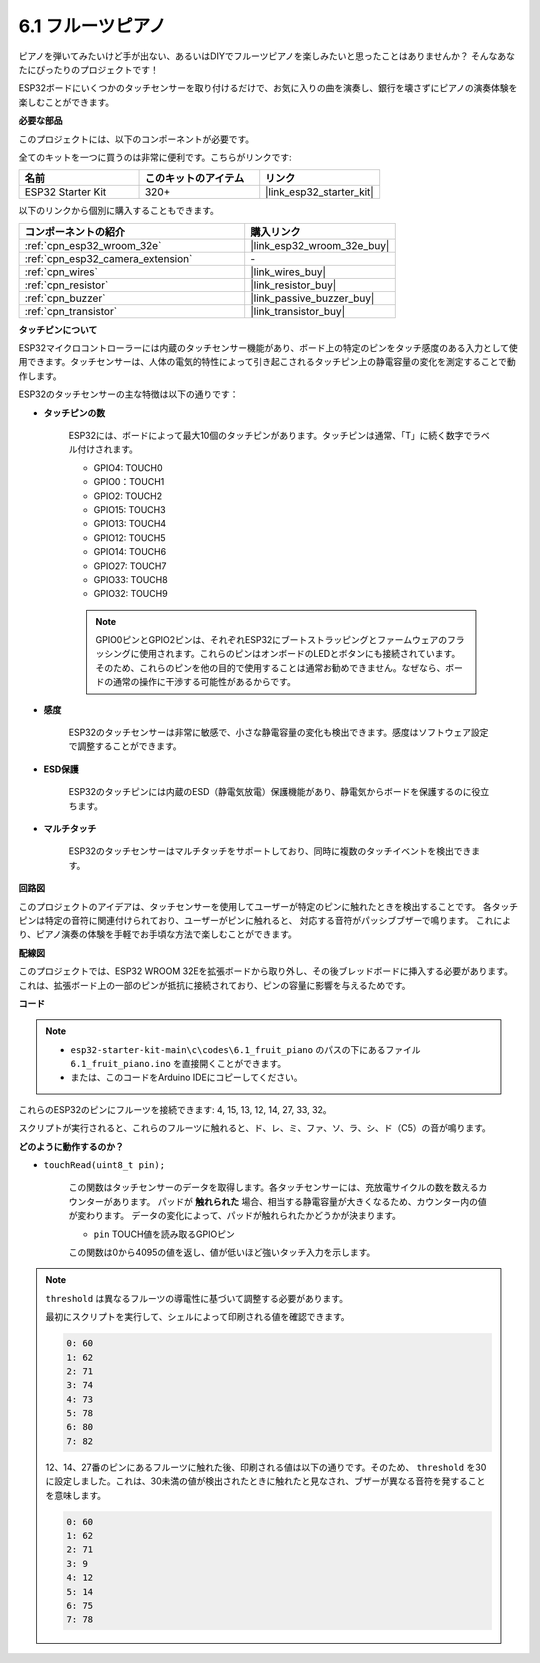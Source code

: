 .. _ar_fruit_piano:

6.1 フルーツピアノ
====================

ピアノを弾いてみたいけど手が出ない、あるいはDIYでフルーツピアノを楽しみたいと思ったことはありませんか？ そんなあなたにぴったりのプロジェクトです！

ESP32ボードにいくつかのタッチセンサーを取り付けるだけで、お気に入りの曲を演奏し、銀行を壊さずにピアノの演奏体験を楽しむことができます。

**必要な部品**

このプロジェクトには、以下のコンポーネントが必要です。

全てのキットを一つに買うのは非常に便利です。こちらがリンクです:

.. list-table::
    :widths: 20 20 20
    :header-rows: 1

    *   - 名前
        - このキットのアイテム
        - リンク
    *   - ESP32 Starter Kit
        - 320+
        - |link_esp32_starter_kit|

以下のリンクから個別に購入することもできます。

.. list-table::
    :widths: 30 20
    :header-rows: 1

    *   - コンポーネントの紹介
        - 購入リンク

    *   - :ref:`cpn_esp32_wroom_32e`
        - |link_esp32_wroom_32e_buy|
    *   - :ref:`cpn_esp32_camera_extension`
        - \-
    *   - :ref:`cpn_wires`
        - |link_wires_buy|
    *   - :ref:`cpn_resistor`
        - |link_resistor_buy|
    *   - :ref:`cpn_buzzer`
        - |link_passive_buzzer_buy|
    *   - :ref:`cpn_transistor`
        - |link_transistor_buy|

**タッチピンについて**

ESP32マイクロコントローラーには内蔵のタッチセンサー機能があり、ボード上の特定のピンをタッチ感度のある入力として使用できます。タッチセンサーは、人体の電気的特性によって引き起こされるタッチピン上の静電容量の変化を測定することで動作します。

ESP32のタッチセンサーの主な特徴は以下の通りです：

* **タッチピンの数**

    ESP32には、ボードによって最大10個のタッチピンがあります。タッチピンは通常、「T」に続く数字でラベル付けされます。

    * GPIO4: TOUCH0
    * GPIO0：TOUCH1
    * GPIO2: TOUCH2
    * GPIO15: TOUCH3
    * GPIO13: TOUCH4
    * GPIO12: TOUCH5
    * GPIO14: TOUCH6
    * GPIO27: TOUCH7
    * GPIO33: TOUCH8
    * GPIO32: TOUCH9

    .. note::
        GPIO0ピンとGPIO2ピンは、それぞれESP32にブートストラッピングとファームウェアのフラッシングに使用されます。これらのピンはオンボードのLEDとボタンにも接続されています。そのため、これらのピンを他の目的で使用することは通常お勧めできません。なぜなら、ボードの通常の操作に干渉する可能性があるからです。

* **感度**

    ESP32のタッチセンサーは非常に敏感で、小さな静電容量の変化も検出できます。感度はソフトウェア設定で調整することができます。

* **ESD保護**

    ESP32のタッチピンには内蔵のESD（静電気放電）保護機能があり、静電気からボードを保護するのに役立ちます。

* **マルチタッチ**

    ESP32のタッチセンサーはマルチタッチをサポートしており、同時に複数のタッチイベントを検出できます。

**回路図**

.. image:: ../../img/circuit/circuit_6.1_fruit_piano.png

このプロジェクトのアイデアは、タッチセンサーを使用してユーザーが特定のピンに触れたときを検出することです。
各タッチピンは特定の音符に関連付けられており、ユーザーがピンに触れると、
対応する音符がパッシブブザーで鳴ります。
これにより、ピアノ演奏の体験を手軽でお手頃な方法で楽しむことができます。


**配線図**

.. image:: ../../img/wiring/6.1_fruit_piano_bb.png

このプロジェクトでは、ESP32 WROOM 32Eを拡張ボードから取り外し、その後ブレッドボードに挿入する必要があります。これは、拡張ボード上の一部のピンが抵抗に接続されており、ピンの容量に影響を与えるためです。

**コード**

.. note::

    * ``esp32-starter-kit-main\c\codes\6.1_fruit_piano`` のパスの下にあるファイル ``6.1_fruit_piano.ino`` を直接開くことができます。
    * または、このコードをArduino IDEにコピーしてください。

.. raw:: html

    <iframe src=https://create.arduino.cc/editor/sunfounder01/3e06ce6c-268a-4fdc-99d0-6d74f68265e2/preview?embed style="height:510px;width:100%;margin:10px 0" frameborder=0></iframe>
    

これらのESP32のピンにフルーツを接続できます: 4, 15, 13, 12, 14, 27, 33, 32。

スクリプトが実行されると、これらのフルーツに触れると、ド、レ、ミ、ファ、ソ、ラ、シ、ド（C5）の音が鳴ります。

**どのように動作するのか？**

* ``touchRead(uint8_t pin);``

    この関数はタッチセンサーのデータを取得します。各タッチセンサーには、充放電サイクルの数を数えるカウンターがあります。
    パッドが **触れられた** 場合、相当する静電容量が大きくなるため、カウンター内の値が変わります。
    データの変化によって、パッドが触れられたかどうかが決まります。

    * ``pin`` TOUCH値を読み取るGPIOピン

    この関数は0から4095の値を返し、値が低いほど強いタッチ入力を示します。

.. note::
    ``threshold`` は異なるフルーツの導電性に基づいて調整する必要があります。
    
    最初にスクリプトを実行して、シェルによって印刷される値を確認できます。

    .. code-block::

      0: 60
      1: 62
      2: 71
      3: 74
      4: 73
      5: 78
      6: 80
      7: 82


    12、14、27番のピンにあるフルーツに触れた後、印刷される値は以下の通りです。そのため、 ``threshold`` を30に設定しました。これは、30未満の値が検出されたときに触れたと見なされ、ブザーが異なる音符を発することを意味します。
    
    .. code-block::

      0: 60
      1: 62
      2: 71
      3: 9
      4: 12
      5: 14
      6: 75
      7: 78

